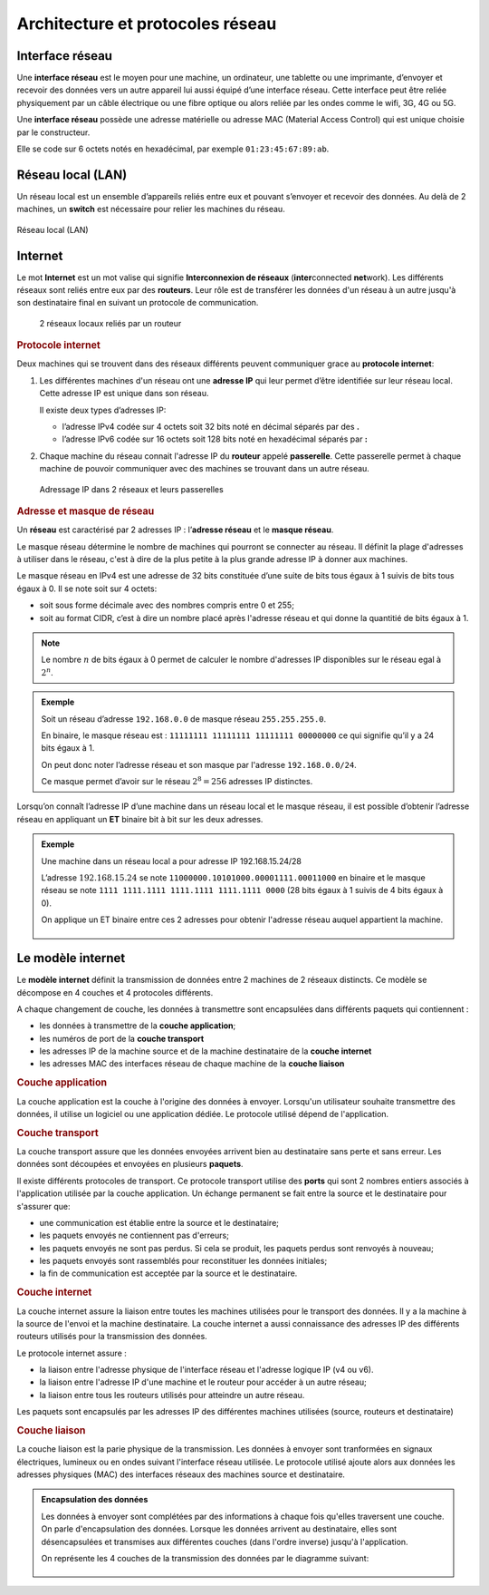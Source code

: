Architecture et protocoles réseau
=================================

Interface réseau
----------------

Une **interface réseau** est le moyen pour une machine, un ordinateur, une tablette ou une imprimante, d’envoyer et
recevoir des données vers un autre appareil lui aussi équipé d’une interface réseau. Cette interface peut être reliée
physiquement par un câble électrique ou une fibre optique ou alors reliée par les ondes comme le wifi, 3G, 4G ou 5G.

Une **interface réseau** possède une adresse matérielle ou adresse MAC (Material Access Control) qui est unique choisie par le constructeur.

Elle se code sur 6 octets notés en hexadécimal, par exemple ``01:23:45:67:89:ab``.

Réseau local (LAN)
------------------

Un réseau local est un ensemble d’appareils reliés entre eux et pouvant s’envoyer et recevoir des données. Au delà de 2 machines, un **switch** est nécessaire pour relier les machines du réseau.

.. figure:: ../img/lan_1.png
   :alt: lan_1.png
   :align: center
   
   Réseau local (LAN)

Internet
---------

Le mot **Internet** est un mot valise qui signifie **Interconnexion de réseaux** (**inter**\ connected **net**\ work). Les différents réseaux sont reliés entre eux par des **routeurs**. Leur rôle est de
transférer les données d'un réseau à un autre jusqu'à son destinataire final en suivant un protocole de communication.

.. figure:: ../img/lan_1_et_2.png
   :alt: lan_1_et_2.png

   2 réseaux locaux reliés par un routeur

.. rubric:: Protocole internet

Deux machines qui se trouvent dans des réseaux différents peuvent communiquer grace au **protocole internet**:

#. Les différentes machines d'un réseau ont une **adresse IP** qui leur permet d’être identifiée sur leur réseau local. Cette adresse IP est unique dans son réseau.

   Il existe deux types d’adresses IP:

   -  l’adresse IPv4 codée sur 4 octets soit 32 bits noté en décimal séparés par des **.**
   -  l’adresse IPv6 codée sur 16 octets soit 128 bits noté en hexadécimal séparés par **:**

#. Chaque machine du réseau connait l'adresse IP du **routeur** appelé **passerelle**. Cette passerelle permet à chaque machine de pouvoir communiquer avec des machines se trouvant dans un autre réseau.

.. figure:: ../img/cours_lan_2_ip.png
   :alt: Adressage IP

   Adressage IP dans 2 réseaux et leurs passerelles

.. rubric:: Adresse et masque de réseau

Un **réseau** est caractérisé par 2 adresses IP : l’\ **adresse réseau** et le **masque réseau**.

Le masque réseau détermine le nombre de machines qui pourront se connecter au réseau. Il définit la plage
d'adresses à utiliser dans le réseau, c'est à dire de la plus petite à la plus grande adresse IP à donner aux machines.

Le masque réseau en IPv4 est une adresse de 32 bits constituée d’une suite de bits tous égaux à 1 suivis de bits tous égaux à 0. Il se note soit sur 4 octets:

- soit sous forme décimale avec des nombres compris entre 0 et 255;
- soit au format CIDR, c’est à dire un nombre placé après l'adresse réseau et qui donne la quantitié de bits égaux à 1.

.. note::
   
   Le nombre :math:`n` de bits égaux à 0 permet de calculer le nombre d'adresses IP disponibles sur le réseau egal à :math:`2^{n}`.

.. admonition:: Exemple

   Soit un réseau d’adresse ``192.168.0.0`` de masque réseau ``255.255.255.0``.

   En binaire, le masque réseau est : ``11111111 11111111 11111111 00000000`` ce qui signifie qu’il y a 24 bits égaux à 1.

   On peut donc noter l’adresse réseau et son masque par l'adresse ``192.168.0.0/24``.

   Ce masque permet d’avoir sur le réseau :math:`2^{8}=256` adresses IP distinctes.

Lorsqu’on connaît l’adresse IP d’une machine dans un réseau local et le masque réseau, il est possible d’obtenir l’adresse réseau en appliquant un **ET** binaire bit à bit sur les deux adresses.

.. admonition:: Exemple

   Une machine dans un réseau local a pour adresse IP 192.168.15.24/28

   L’adresse :math:`192.168.15.24` se note ``11000000.10101000.00001111.00011000`` en binaire et le masque réseau se note ``1111 1111.1111 1111.1111 1111.1111 0000`` (28 bits égaux à 1 suivis de 4 bits égaux à 0).

   On applique un ET binaire entre ces 2 adresses pour obtenir l'adresse réseau auquel appartient la machine.

   .. figure:: ../img/et_binaire.svg
      :alt: et binaire
      :align: center
      :class: center

   .. Retrouver l'adresse réseau à partir d'une adresse IP et du masque réseau

Le modèle internet
------------------

Le **modèle internet** définit la transmission de données entre 2 machines de 2 réseaux distincts. Ce modèle se décompose en 4 couches et 4 protocoles différents.

A chaque changement de couche, les données à transmettre sont encapsulées dans différents paquets qui contiennent :

- les données à transmettre de la **couche application**;
- les numéros de port de la **couche transport**
- les adresses IP de la machine source et de la machine destinataire de la **couche internet**
- les adresses MAC des interfaces réseau de chaque machine de la **couche liaison**

.. rubric:: Couche application

La couche application est la couche à l'origine des données à envoyer. Lorsqu'un utilisateur souhaite transmettre des données, il utilise un logiciel ou une application dédiée. Le protocole utilisé dépend de l'application.

.. rubric:: Couche transport

La couche transport assure que les données envoyées arrivent bien au destinataire sans perte et sans erreur.
Les données sont découpées et envoyées en plusieurs **paquets**.

Il existe différents protocoles de transport. Ce protocole transport utilise des **ports** qui sont 2 nombres entiers associés à l'application utilisée par la couche application. Un échange permanent se fait entre la source et le destinataire pour s'assurer que:

- une communication est établie entre la source et le destinataire;
- les paquets envoyés ne contiennent pas d'erreurs;
- les paquets envoyés ne sont pas perdus. Si cela se produit, les paquets perdus sont renvoyés à nouveau;
- les paquets envoyés sont rassemblés pour reconstituer les données initiales;
- la fin de communication est acceptée par la source et le destinataire.

.. rubric:: Couche internet

La couche internet assure la liaison entre toutes les machines utilisées pour le transport des données. Il y a la
machine à la source de l'envoi et la machine destinataire. La couche internet a aussi connaissance des adresses IP
des différents routeurs utilisés pour la transmission des données.

Le protocole internet assure :

- la liaison entre l'adresse physique de l'interface réseau et l'adresse logique IP (v4 ou v6).
- la liaison entre l'adresse IP d'une machine et le routeur pour accéder à un autre réseau;
- la liaison entre tous les routeurs utilisés pour atteindre un autre réseau.

Les paquets sont encapsulés par les adresses IP des différentes machines utilisées (source, routeurs et destinataire)

.. rubric:: Couche liaison

La couche liaison est la parie physique de la transmission. Les données à envoyer sont tranformées en signaux électriques, lumineux ou en ondes suivant l'interface réseau utilisée. Le protocole utilisé ajoute alors aux données les adresses physiques (MAC) des interfaces réseaux des machines source et destinataire.

.. admonition:: Encapsulation des données

   Les données à envoyer sont complétées par des informations à chaque fois qu'elles traversent une couche. On parle
   d'encapsulation des données. Lorsque les données arrivent au destinataire, elles sont désencapsulées et transmises aux différentes couches (dans l'ordre inverse) jusqu'à l'application.

   On représente les 4 couches de la transmission des données par le diagramme suivant:

   .. figure:: ../img/encapsulation.svg
      :align: center
      :width: 360

